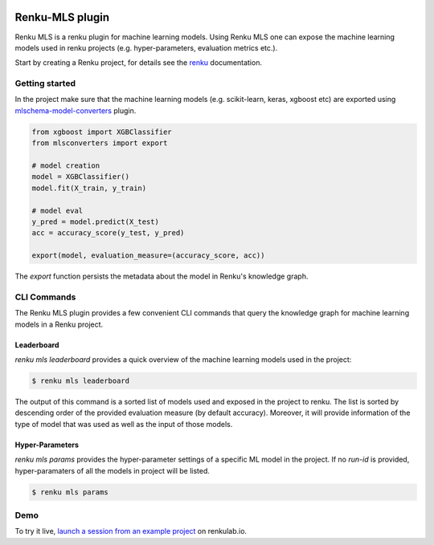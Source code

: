 ..
    Copyright 2017-2021 - Swiss Data Science Center (SDSC)
    A partnership between École Polytechnique Fédérale de Lausanne (EPFL) and
    Eidgenössische Technische Hochschule Zürich (ETHZ).

    Licensed under the Apache License, Version 2.0 (the "License");
    you may not use this file except in compliance with the License.
    You may obtain a copy of the License at

        http://www.apache.org/licenses/LICENSE-2.0

    Unless required by applicable law or agreed to in writing, software
    distributed under the License is distributed on an "AS IS" BASIS,
    WITHOUT WARRANTIES OR CONDITIONS OF ANY KIND, either express or implied.
    See the License for the specific language governing permissions and
    limitations under the License.

.. image:: https://renkulab.io/renku-badge.svg
    :target: https://renkulab.io/projects/learn-renku/plugins/renku-mls-plugin/sessions/new?autostart=1
    :alt: launch demo

.. image:: https://readthedocs.org/projects/renku-mls/badge/?version=latest&style=flat
    :target: https://renku-mls.readthedocs.org
    :alt: docs

Renku-MLS plugin
================

Renku MLS is a renku plugin for machine learning models. Using Renku MLS
one can expose the machine learning models used in renku projects (e.g.
hyper-parameters, evaluation metrics etc.).

Start by creating a Renku project, for details see the renku_ documentation.

.. _renku: https://renku-python.readthedocs.io/en/latest/gettingstarted.html#getting-started

Getting started
---------------
.. _gettingstarted-reference:

In the project make sure that the machine learning models (e.g. scikit-learn,
keras, xgboost etc) are exported using mlschema-model-converters_ plugin.

.. _mlschema-model-converters: https://pypi.org/project/mlschema-converters/

.. code-block:: python

    from xgboost import XGBClassifier
    from mlsconverters import export

    # model creation
    model = XGBClassifier()
    model.fit(X_train, y_train)

    # model eval
    y_pred = model.predict(X_test)
    acc = accuracy_score(y_test, y_pred)

    export(model, evaluation_measure=(accuracy_score, acc))

The `export` function persists the metadata about the model in Renku's knowledge
graph.

CLI Commands
------------

The Renku MLS plugin provides a few convenient CLI commands that query
the knowledge graph for machine learning models in a Renku project.

Leaderboard
^^^^^^^^^^^

`renku mls leaderboard` provides a quick overview of the machine learning models
used in the project:

.. code-block:: console

   $ renku mls leaderboard

The output of this command is a sorted list of models used and exposed in the project to renku.
The list is sorted by descending order of the provided evaluation measure (by default accuracy).
Moreover, it will provide information of the type of model that was used as well as the input
of those models.

Hyper-Parameters
^^^^^^^^^^^^^^^^

`renku mls params` provides the hyper-parameter settings of a specific ML model in the project.
If no `run-id` is provided, hyper-paramaters of all the models in project will be listed.

.. code-block:: console

   $ renku mls params

Demo
----

.. image:: images/sneak-peak.gif

To try it live, `launch a session from an example project <https://renkulab.io/projects/learn-renku/plugins/renku-mls-plugin/sessions/new?autostart=1>`_ on renkulab.io.
